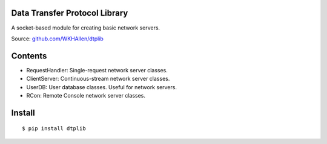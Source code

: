 Data Transfer Protocol Library
==============================

A socket-based module for creating basic network servers.

Source: `github.com/WKHAllen/dtplib <https://github.com/WKHAllen/dtplib>`_

Contents
========

* RequestHandler: Single-request network server classes.
* ClientServer: Continuous-stream network server classes.
* UserDB: User database classes. Useful for network servers.
* RCon: Remote Console network server classes.

Install
=======

::

    $ pip install dtplib


